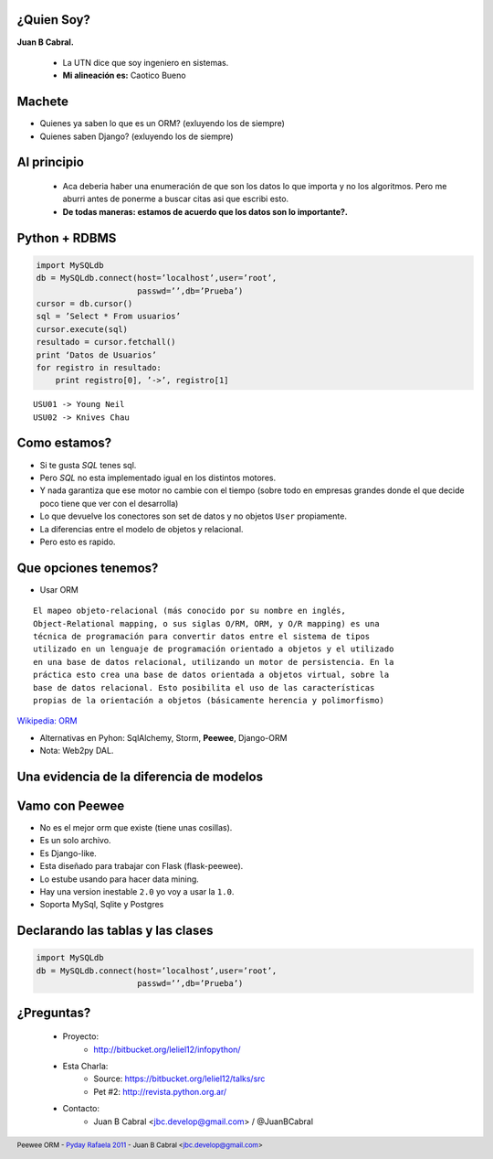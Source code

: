 ﻿
    .. image:: img/logo.png
       :align: center
       :scale: 100 %


¿Quien Soy?
-----------

**Juan B Cabral.**

    * La UTN dice que soy ingeniero en sistemas.
    * **Mi alineación es:** Caotico Bueno

.. image:: img/Sex_Bob_Omb_by_Pachi666.jpg
    :scale: 100 %
    :align: right


Machete
-------

* Quienes ya saben lo que es un ORM? (exluyendo los de siempre)
* Quienes saben Django? (exluyendo los de siempre)

.. image:: img/scott_callstriker.gif
    :scale: 500 %
    :align: right


Al principio
------------

    * Aca deberia haber una enumeración de que son los datos lo que importa
      y no los algoritmos. Pero me aburri antes de ponerme a buscar citas asi
      que escribi esto.
    * **De todas maneras: estamos de acuerdo que los datos son lo importante?.**

    .. image:: img/Scott-Pilgrim1.png
        :scale: 400 %


Python + RDBMS
--------------

.. code-block:: python

    import MySQLdb
    db = MySQLdb.connect(host=’localhost’,user=’root’,
                         passwd=’’,db=’Prueba’)
    cursor = db.cursor()
    sql = ’Select * From usuarios’
    cursor.execute(sql)
    resultado = cursor.fetchall()
    print ‘Datos de Usuarios’
    for registro in resultado:
        print registro[0], ’->’, registro[1]

::

    USU01 -> Young Neil
    USU02 -> Knives Chau


Como estamos?
-------------

- Si te gusta *SQL* tenes sql.
- Pero *SQL* no esta implementado igual en los distintos motores.
- Y nada garantiza que ese motor no cambie con el tiempo (sobre todo en empresas
  grandes donde el que decide poco tiene que ver con el desarrolla)
- Lo que devuelve los conectores son set de datos y no objetos ``User``
  propiamente.
- La diferencias entre el modelo de objetos y relacional.
- Pero esto es rapido.


Que opciones tenemos?
---------------------

- Usar ORM

::

    El mapeo objeto-relacional (más conocido por su nombre en inglés,
    Object-Relational mapping, o sus siglas O/RM, ORM, y O/R mapping) es una
    técnica de programación para convertir datos entre el sistema de tipos
    utilizado en un lenguaje de programación orientado a objetos y el utilizado
    en una base de datos relacional, utilizando un motor de persistencia. En la
    práctica esto crea una base de datos orientada a objetos virtual, sobre la
    base de datos relacional. Esto posibilita el uso de las características
    propias de la orientación a objetos (básicamente herencia y polimorfismo)

`Wikipedia: ORM <http://es.wikipedia.org/wiki/Mapeo_objeto-relacional>`_

- Alternativas en Pyhon: SqlAlchemy, Storm, **Peewee**, Django-ORM
- Nota: Web2py DAL.


Una evidencia de la diferencia de modelos
-----------------------------------------

.. image:: img/models.png
    :scale: 400 %
    :align: center


Vamo con **Peewee**
-------------------

- No es el mejor orm que existe (tiene unas cosillas).
- Es un solo archivo.
- Es Django-like.
- Esta diseñado para trabajar con Flask (flask-peewee).
- Lo estube usando para hacer data mining.
- Hay una version inestable ``2.0`` yo voy a usar la ``1.0``.
- Soporta MySql, Sqlite y Postgres


Declarando las tablas y las clases
----------------------------------

.. code-block:: python

    import MySQLdb
    db = MySQLdb.connect(host=’localhost’,user=’root’,
                         passwd=’’,db=’Prueba’)


¿Preguntas?
-----------

    - Proyecto:
        - http://bitbucket.org/leliel12/infopython/
    - Esta Charla:
        - Source: https://bitbucket.org/leliel12/talks/src
        - Pet #2: http://revista.python.org.ar/
    - Contacto:
        - Juan B Cabral <`jbc.develop@gmail.com <mailto:jbc.develop@gmail.com>`_> / @JuanBCabral


.. footer::
    Peewee ORM - `Pyday Rafaela 2011 <http://www.pyday.com.ar/rafaela2012>`_
    -
    Juan B Cabral <`jbc.develop@gmail.com <mailto:jbc.develop@gmail.com>`_>


